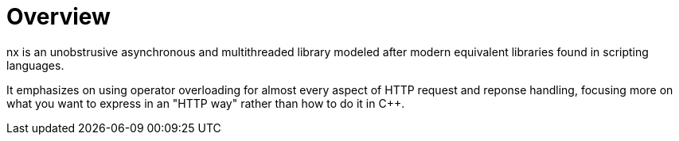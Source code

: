 = Overview

nx is an unobstrusive asynchronous and multithreaded library modeled after
modern equivalent libraries found in scripting languages.

It emphasizes on using operator overloading for almost every aspect of HTTP
request and reponse handling, focusing more on what you want to express in an
"HTTP way" rather than how to do it in C++.

